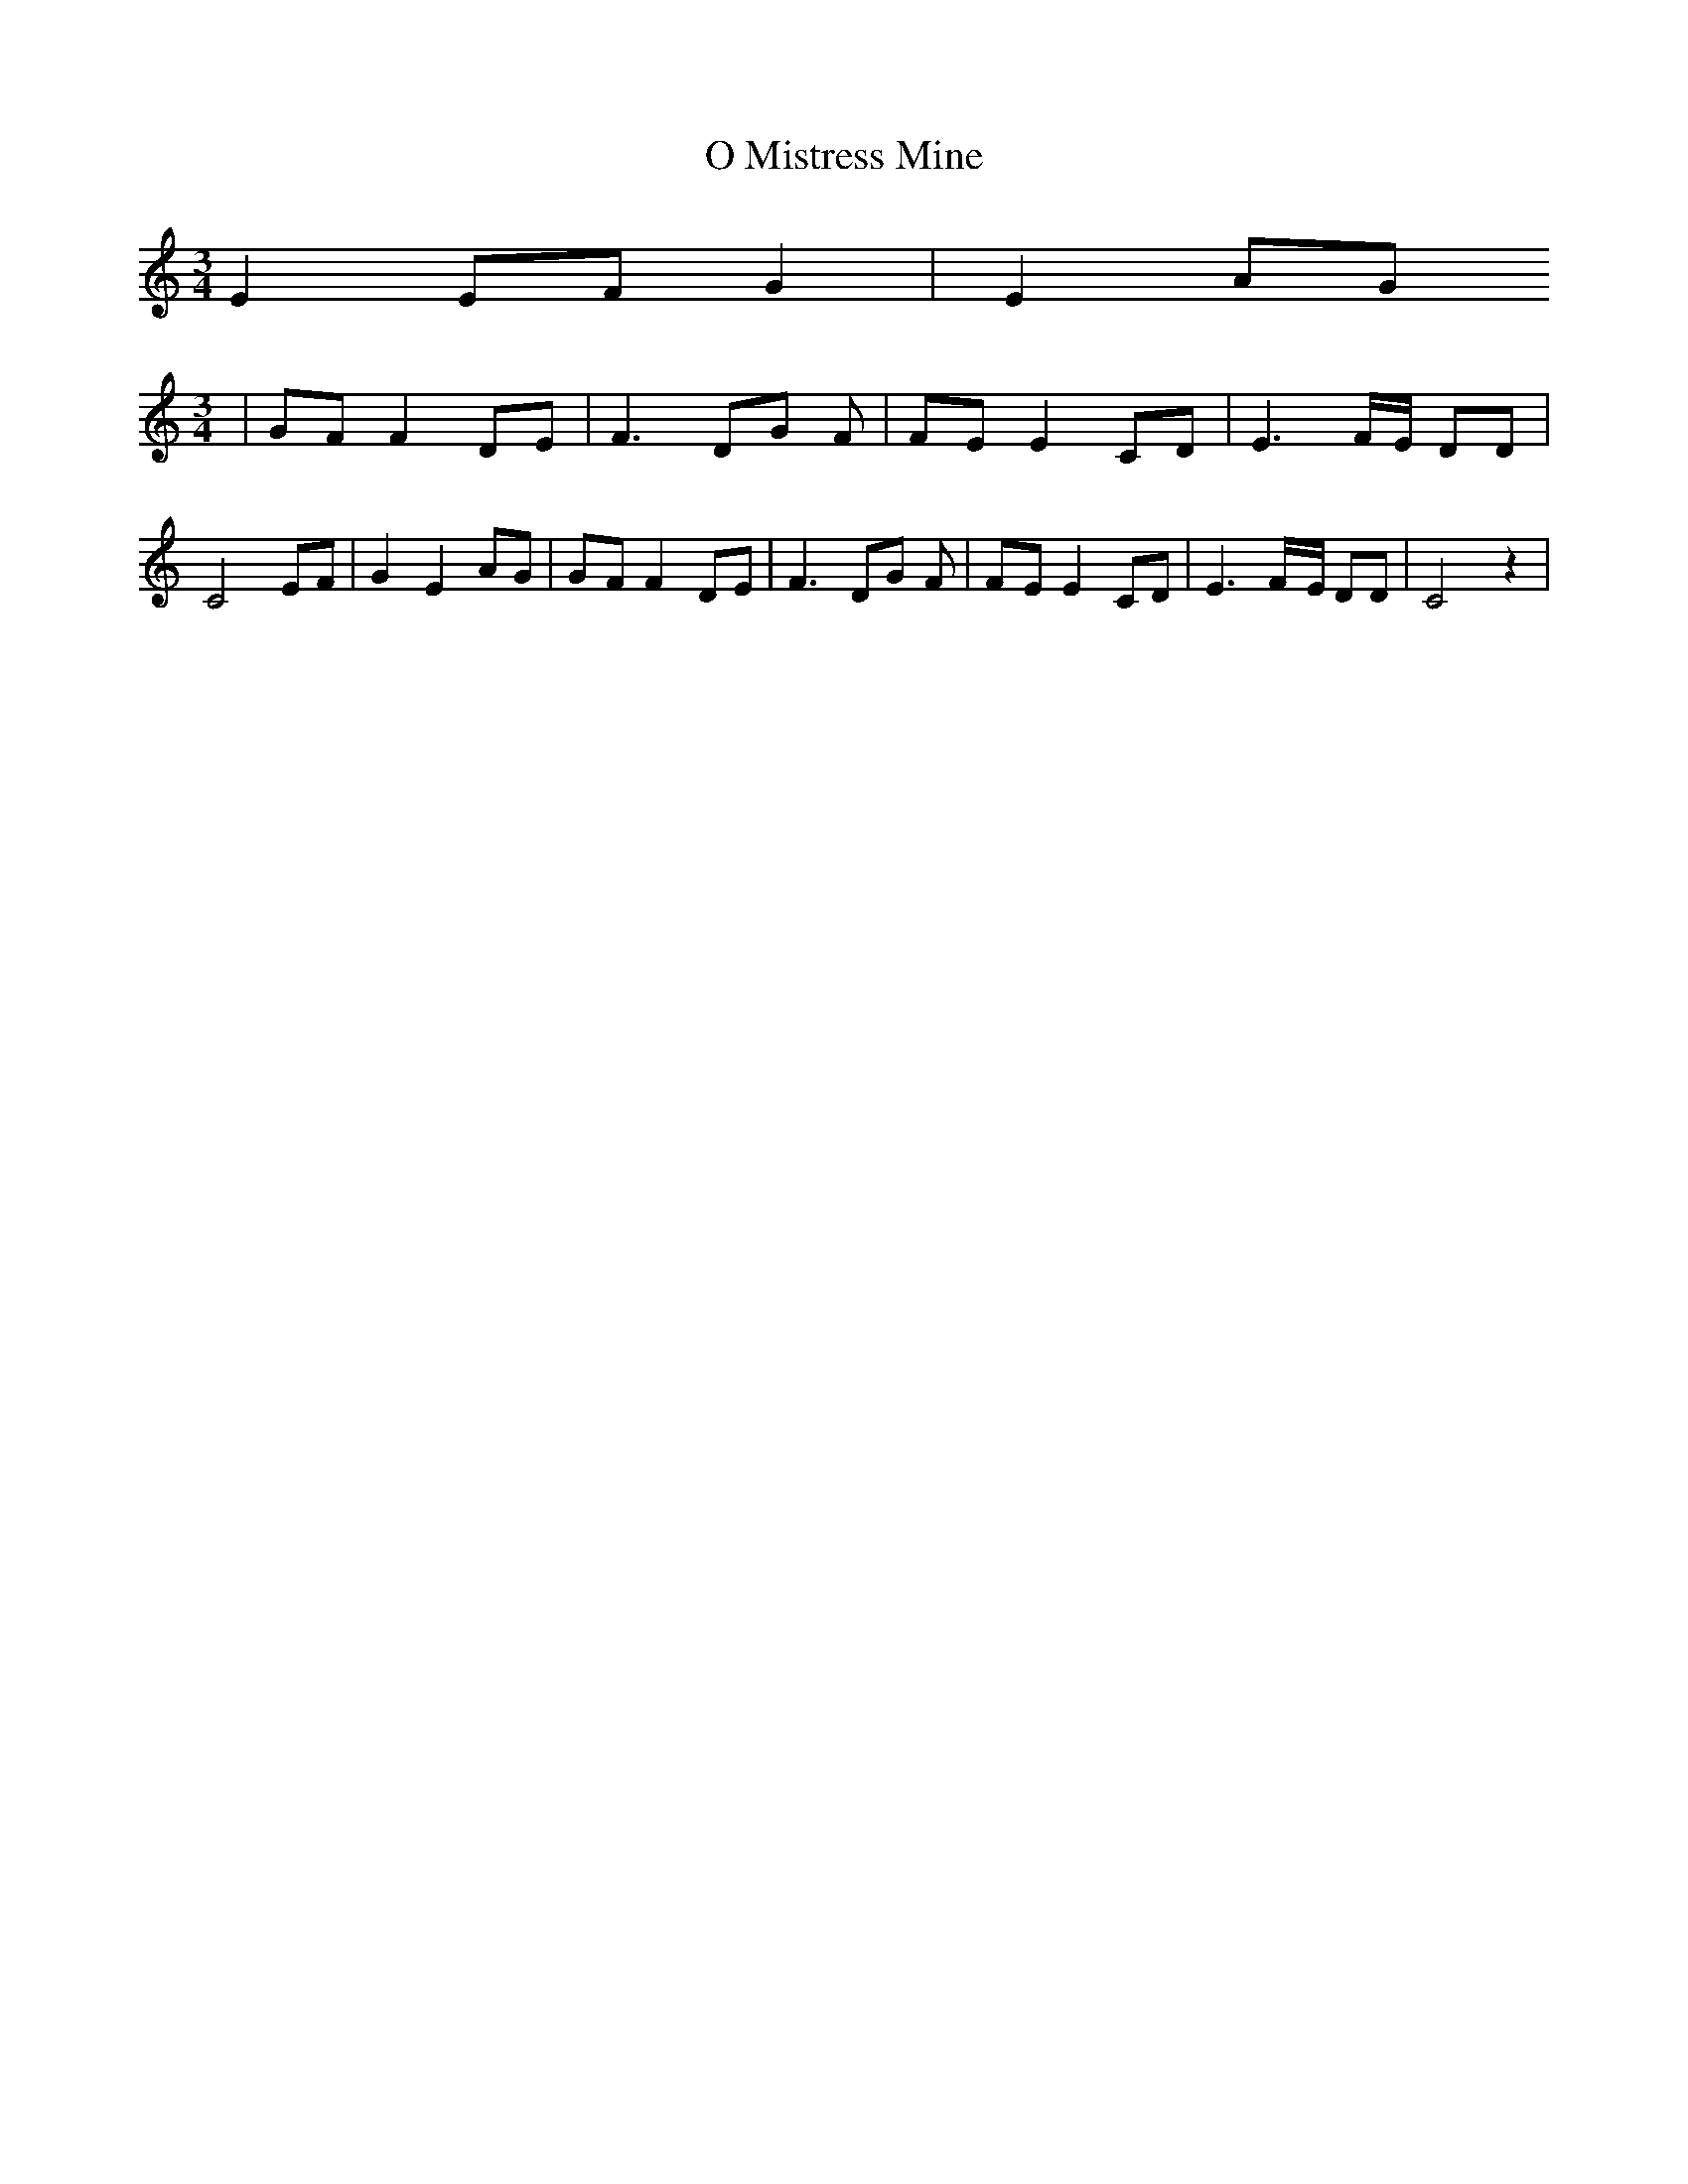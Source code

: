 % Generated more or less automatically by swtoabc by Erich Rickheit KSC
X:1
T:O Mistress Mine
M:3/4
L:1/8
K:C
 E2 EF G2| E2 AG
M:3/4
|G-F F2 DE| F3 DG F|F-E E2 CD| E3F/2-E/2 DD| C4 EF| G2 E2 AG|G-F F2 DE|\
 F3 DG F|F-E E2 CD| E3F/2-E/2 DD| C4 z2|

